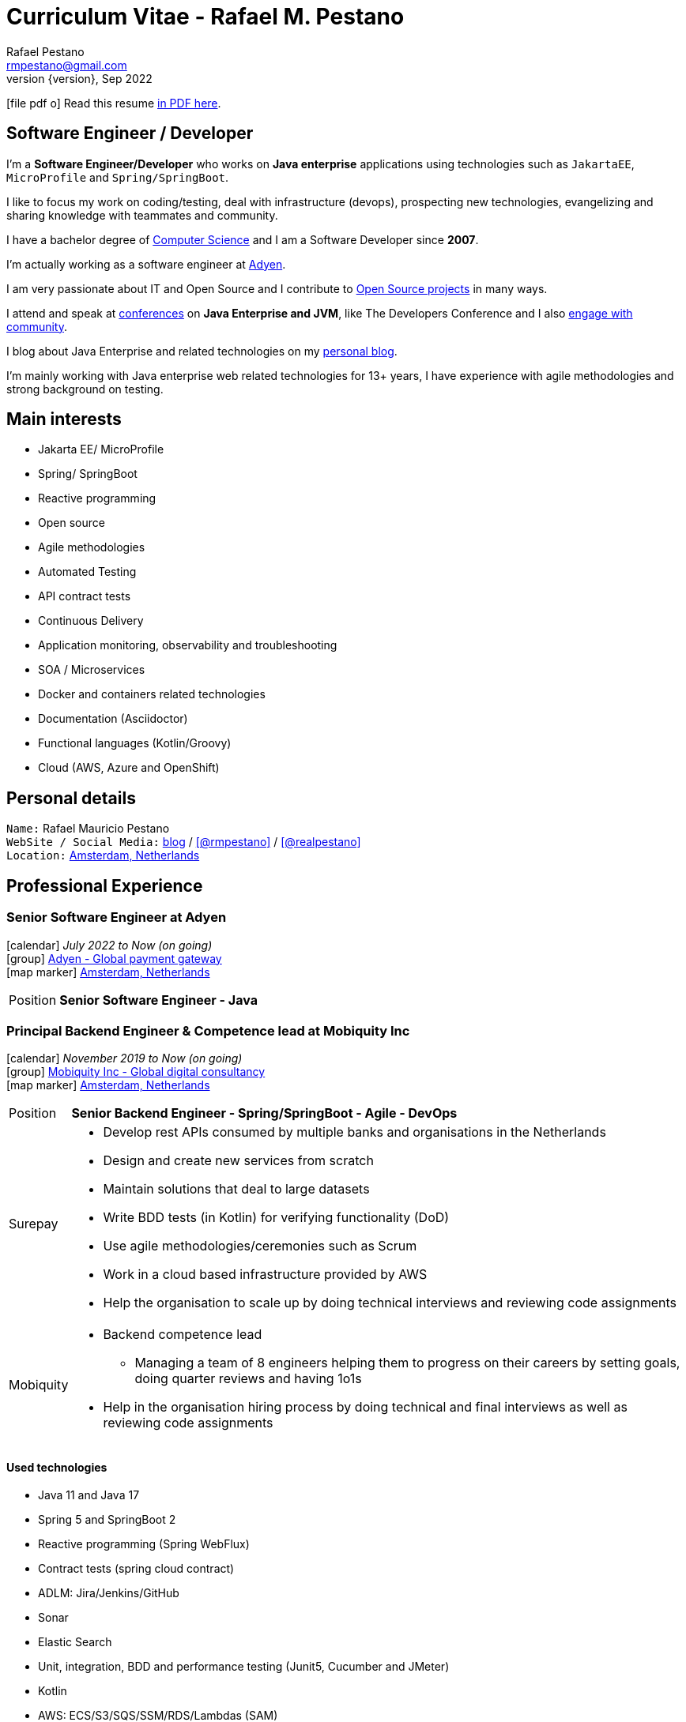 = Curriculum Vitae - Rafael M. Pestano
Rafael Pestano <rmpestano@gmail.com>
Kismet Chameleon <kismet@asciidoctor.org>
:revnumber: {version} 
:revdate: Sep 2022
:icons: font
:linkattrs:
:sectanchors:
:sectlink:
:experimental:
:source-language: asciidoc
:includedir: _includes

// Refs
:link-resume: http://rmpestano.github.io/resume
:link-twitter: https://twitter.com/realpestano


:link-ufrgs: http://www.ufrgs.br/
:link-mobi: https://www.mobiquity.com/about-us
:link-procergs: http://www.procergs.rs.gov.br/
:link-jfrs: http://www.jfrs.jus.br/
:link-adv: http://www.advancedit.com.br/
:link-ecore: http://e-core.com/br/
:link-adyen: https://www.adyen.com/


:link-poa: https://goo.gl/maps/NpRTv
:link-ams: https://goo.gl/maps/CSs2qjtjradQpKbe6
:link-rsjug: http://www.rsjug.org/
:link-rsjug-site: https://rsjug.github.io/site/




//projects
:link-github: https://github.com/rmpestano
:link-cukedoctor: http://github.com/rmpestano/cukedoctor
:link-database-rider: https://database-rider.github.io/database-rider/
:link-adminfaces: http://github.com/adminfaces/
:link-last-changes: https://wiki.jenkins.io/display/JENKINS/Last+Changes+Plugin
:link-conventions: http://conventions.github.io/home

//writting
:link-blog: http://rpestano.wordpress.com
:link-thesis: http://www.lume.ufrgs.br/handle/10183/110332

//other links
:link-jenkins: https://jenkins.io/
:link-artifactory: https://www.jfrog.com/open-source/
:link-sonar: http://www.sonarqube.org/
:link-jekyll: https://jekyllrb.com/
:link-app-dynamics: https://www.appdynamics.com/
:link-wso2: https://wso2.com/

ifeval::["{backend}" == "html5"]
icon:file-pdf-o[] Read this resume {link-resume}/index.pdf[in PDF here, role="external", window="_blank"]. +
endif::[]

ifeval::["{backend}" == "pdf"]
icon:html5[] Read this resume {link-resume}/index.html[in HTML5 here, role="external", window="_blank"]. +
endif::[]

[discrete]
== Software Engineer / Developer

****

I'm a *Software Engineer/Developer* who works on *Java enterprise* applications using technologies such as `JakartaEE`, `MicroProfile` and `Spring/SpringBoot`. +

I like to focus my work on coding/testing, deal with infrastructure (devops), prospecting new technologies, evangelizing and sharing knowledge with teammates and community.

I have a bachelor degree of {link-resume}/#_education[Computer Science] and I am a Software Developer since *2007*. +

I'm actually working as a software engineer at {link-adyen}[Adyen^]. +

I am very passionate about IT and +Open Source+ and I contribute to {link-resume}#_open_source[Open Source projects] in many ways. +

I attend and speak at {link-resume}/#_conferences_presentations[conferences] on *Java Enterprise and JVM*, like The Developers Conference and I also {link-resume}/#_community[engage with community]. +

I blog about Java Enterprise and related technologies on my {link-blog}[personal blog^].

I'm mainly working with Java enterprise web related technologies for 13+ years, I have experience with agile methodologies and strong background on testing.

****

== Main interests

* Jakarta EE/ MicroProfile
* Spring/ SpringBoot
* Reactive programming
* Open source
* Agile methodologies
* Automated Testing
* API contract tests
* Continuous Delivery
* Application monitoring, observability and troubleshooting
* SOA / Microservices
* Docker and containers related technologies
* Documentation (Asciidoctor)
* Functional languages (Kotlin/Groovy)
* Cloud (AWS, Azure and OpenShift)

== Personal details

`Name:` Rafael Mauricio Pestano +
`WebSite / Social Media:` {link-blog}[blog] / icon:github[link={link-github}, role="external", window="_blank", alt="@rmpestano"] / icon:twitter[link={link-twitter}, role="external", window="_blank", alt="@realpestano"] +
`Location:` {link-ams}["Amsterdam, Netherlands", role="external", window="_blank"] +

== Professional Experience

=== Senior Software Engineer at Adyen

icon:calendar[title="Period"] _July 2022 to Now (on going)_ +
icon:group[title="Employeer"] {link-adyen}[Adyen - Global payment gateway, role="external", window="_blank"] +
icon:map-marker[title="Location"] {link-ams}["Amsterdam, Netherlands", role="external", window="_blank"] +
--
[horizontal]
Position:: *Senior Software Engineer - Java* +
--

=== Principal Backend Engineer & Competence lead at Mobiquity Inc

icon:calendar[title="Period"] _November 2019 to Now (on going)_ +
icon:group[title="Employeer"] {link-mobi}[Mobiquity Inc - Global digital consultancy, role="external", window="_blank"] +
icon:map-marker[title="Location"] {link-ams}["Amsterdam, Netherlands", role="external", window="_blank"] +
--
[horizontal]
Position:: *Senior Backend Engineer - Spring/SpringBoot - Agile - DevOps* +

Surepay::
* Develop rest APIs consumed by multiple banks and organisations in the Netherlands
* Design and create new services from scratch
* Maintain solutions that deal to large datasets
* Write BDD tests (in Kotlin) for verifying functionality (DoD)
* Use agile methodologies/ceremonies such as Scrum
* Work in a cloud based infrastructure provided by AWS
* Help the organisation to scale up by doing technical interviews and reviewing code assignments

Mobiquity::
* Backend competence lead
** Managing a team of 8 engineers helping them to progress on their careers by setting goals, doing quarter reviews and having 1o1s
* Help in the organisation hiring process by doing technical and final interviews as well as reviewing code assignments

--


==== Used technologies

* Java 11 and Java 17
* Spring 5 and SpringBoot 2
* Reactive programming (Spring WebFlux)
* Contract tests (spring cloud contract)
* ADLM: Jira/Jenkins/GitHub
* Sonar
* Elastic Search
* Unit, integration, BDD and performance testing (Junit5, Cucumber and JMeter)
* Kotlin
* AWS: ECS/S3/SQS/SSM/RDS/Lambdas (SAM)

=== Java EE Engineer / Developer at PROCERGS

icon:calendar[title="Period"] _August 2011 to October 2019_ +
icon:group[title="Employeer"] {link-procergs}[PROCERGS - Data processing company of the State of Rio Grande do Sul, role="external", window="_blank"] +
icon:map-marker[title="Location"] {link-poa}["Porto Alegre, RS, Brazil", role="external", window="_blank"] +

--
[horizontal]
Position:: *Software Engineer - Java EE - Agile - DevOps* +
--

* Create and maintain in house JavaEE based solutions for speed up internal development
* Part of a Technical team which supports 200+ developers
* Prospecting new technologies (R&D)
* Evangelizing good practice and disciplines of agile methodologies such as testing and continuous delivery
* Migration of legacy technology to service based architecture
* Helps maintain infrastructure tools like {link-wso2}[WSO2^], {link-app-dynamics}[AppDynamics^], {link-jenkins}[Jenkins^], {link-sonar}[Sonar^] and {link-artifactory}[Artifactory^]
* Develop and maintain an internal (devops) tool to help developers in _App Servers management_ (deploy applications, view logs, start/stop apps, logging configuration, create system props, enable blue/green deployment etc...)
* Write documentation and blog about best practices
* Drive/help teams to build delivery pipelines on Jenkins
* Migration of legacy applications (JavaEE 5 or below) to new stack (Java EE 7/8)
* worked 3 years (2011-2014) in internal software factory using scrum

==== Used technologies

* JavaEE 6/7 stack (mainly EJB, CDI, JaxRS/RestEasy/Jersey, JSF, JPA/Hibernate)
* Primefaces / Richfaces
* Arquillian / Cucumber / Selenium / Junit (tests)
* Asciidoctor (Documentation)
* Swagger (REST API)
* JBoss EAP 6/7 (application server)
* SVN/GIT
* OracleDB/Postgres
* Redmine/TFS
* MAT (Memory analyser Tool)
* Jenkins
* Sonar
* WSO2
* AppDynamics
* Artifactory

TIP: Currently internalizing an internal cloud solution based on Kubernetes (PKS).


=== Java Developer at AdvancedIt

icon:calendar[title="Period"] _November 2010 to August 2011_ +
icon:group[title="Employeer"] {link-adv}[AdvancedIt - Intelligence in information technology, role="external", window="_blank"] +
icon:map-marker[title="Location"] {link-poa}["Porto Alegre, RS, Brazil", role="external", window="_blank"] +

--
[horizontal]
Position:: *Java Developer* +
--

==== Used technologies

* Spring 3.x
* Hibernate 3.x
* JSF 1.1
* Richfaces
* Maven
* OC4J and tomcat application servers
* Nexus
* MyEclipse IDE
* Jasper reports
* OracleDB

=== Java Developer at e-Core

icon:calendar[title="Period"] _April 2010 to November 2010_ +
icon:group[title="Employeer"] {link-ecore}[e-Core - Atlassian platinum partner, role="external", window="_blank"] +
icon:map-marker[title="Location"] {link-poa}["Porto Alegre, RS, Brazil", role="external", window="_blank"] +

--
[horizontal]
Position:: *Java Developer* +
--
* Worked customizing Atlassian Jira issue tracker for various clients
* Developed a JavaEE 5 JBoss Seam based web application
* Mercurial VCS

==== Used technologies

* JavaEE 5
* Hibernate 3.x
* JSF 1.2
* EJB 3
* Richfaces
* Jboss Seam
* Ant
* Jboss 5 application server
* Eclipse IDE
* mercurial
* Jasper reports
* MySql

=== Java trainee at JFRS

icon:calendar[title="Period"] _October 2008 to April 2010_ +
icon:group[title="Trainee"] {link-jfrs}[JFRS - Justiça Federal, role="external", window="_blank"] +
icon:map-marker[title="Location"] {link-poa}["Porto Alegre, RS, Brazil", role="external", window="_blank"] +
--
[horizontal]
Position:: *Java Trainee* +
--

Research and Development of Java EE 5 and Google Web Toolkit applications.


==== Used technologies

* JavaEE 5 stack
* JPA (toplink)
* JSF 1.2
* EJB 3
* Richfaces
* Glassfish 3 application server
* Netbeans IDE
* svn
* Jasper reports
* MySql
* JaxWS (apache axis)
* GWT (with ExtJS)


== Technical Skills

Languages and Specifications:: Java SE 7/8, Kotlin, Groovy, JavaScript, JSON, YAML, CSS/Less/Sass, AsciiDoc, Swagger

Application Servers:: *JBoss EAP 6/7*, *WildFly 8/10*, Glassfish/Payara, Bea Weblogic and Apache Tomcat/Tomee

Frameworks and Libraries:: *Java EE* (JSF, BV, JPA, EJB, CDI, JAX-RS, Servlet, JSP), J2EE, http://arquillian.org[*Arquillian*^], http://forge.jboss.org/[JBoss Forge^], https://deltaspike.apache.org/[*Apache DeltaSpike*^], http://primefaces.org[Primefaces^], http://gatling.io/[Gatling^].

OS:: Linux (*Ubuntu*/Fedora), MacOS and Windows

Databases:: Oracle, Postgress, MySQL and HSQLDB/H2

Software Engineering:: OOP, SOA/MS, DevOps, Design Patterns, Unit Testing, Integration Testing, BDD, *Continuous Delivery*

Tools:: Eclipse, IntelliJ, Netbeans, Maven, JIRA, Redmine, Subversion, Git, Asciidoctor, JMeter/Gatling, Jenkins, Sonar, Artifactory, WSO2 and AppDynamics

Cloud:: PKS, Openshift, travisci

ADLM:: TFS


== Open Source

Contribute to projects::
I contribute in different ways (code, documentation, blog, forums, conference,experimenting and opening issues) to severals projects like Asciidoctor, Arquillian, JBoss Forge and Deltaspike. 

My general OSS activity can be found on {link-github}[Github here^].

Following is notable projects I've created and maintain:
  
* {link-cukedoctor}[Cukedoctor^]: BDD living documentation tool
* {link-database-rider}[Database Rider (formerly named DBUnit Rules)^]: Database testing tool for JUnit
* {link-adminfaces}[AdminFaces^]: A premium responsive JSF template and Primefaces theme based on Bootstrap and AdminLTE
* {link-last-changes}[LastChanges^]: A plugin which generates rich HTML diffs for *Jenkins* builds
* {link-rsjug-site}[RSJug^]: {link-jekyll}[Jekyll^] based site for our local Jug
* {link-conventions}[Conventions framework^]: Academical homegrown framework based on JavaEE 6 (NOT maintained anymore).


== Technical Writing

=== Publications

==== Graduation Thesis


* {link-thesis}[Towards a Software Metric for OSGi, role="external", window="_blank"] - Quality analysis in modular applications.


=== Blog

I frequently write blog posts at http://rpestano.wordpress.com/[rpestano.wordpress.com, role="external", window="_blank"].

== Conference presentations

* TDC 2018, Porto Alegre, December 2018
** Presented http://rmpestano.github.io/talks/slides/tdc-dbunit/index.html#/[Testing your persistence layer with Database Rider]
* TDC 2017, Porto Alegre, November 2017
** Presented http://rmpestano.github.io/talks/slides/javaee-pipeline/index-en.html[JavaEE Pipeline as code with Docker, Jenkins and Sonar]
* TDC 2016, Porto Alegre, October 2016
** Coordinated Java tracking
* TDC 2015, Porto Alegre, September 2015
** Presented http://rmpestano.github.io/talks/slides/forge-tdc-2015/[Fast Java EE development with JBoss Forge]
** Coordinated Java tracking
* TDC 2014, Porto Alegre, October 2014
** Presented http://pt.slideshare.net/rmpestano/presentation-40379978[Enterprise testing using Arquillian, role="external", window="_blank"]
 
My presentations slides can be found here: http://rmpestano.github.io/talks/

== Community

I was one of the coordinators of {link-rsjug}[Java user group of Rio Grade do Sul] (The first Brazilian JUG), from 2015 to 2019.

== Languages Skills

* Portuguese : native language
* English : fluent (reading, writting); advanced (speaking)

== Education

=== Federal University of Rio Grande do Sul, Porto Alegre, Brazil

{link-ufrgs}[UFRGS, role="external", window="_blank"] +

icon:calendar[title="Period"] _2005-2014_ - *Bachelor Degree* +

== Personal Interests

* Sport : Football (soccer), weight/strength Training and running
* TV Shows
* New technologies, Open Source
* Family (Father of two beautiful little girls)
* Beer/Homebrewing
* Baking: bread & pizza
* Charcuterie (homemade sausages)
* Music